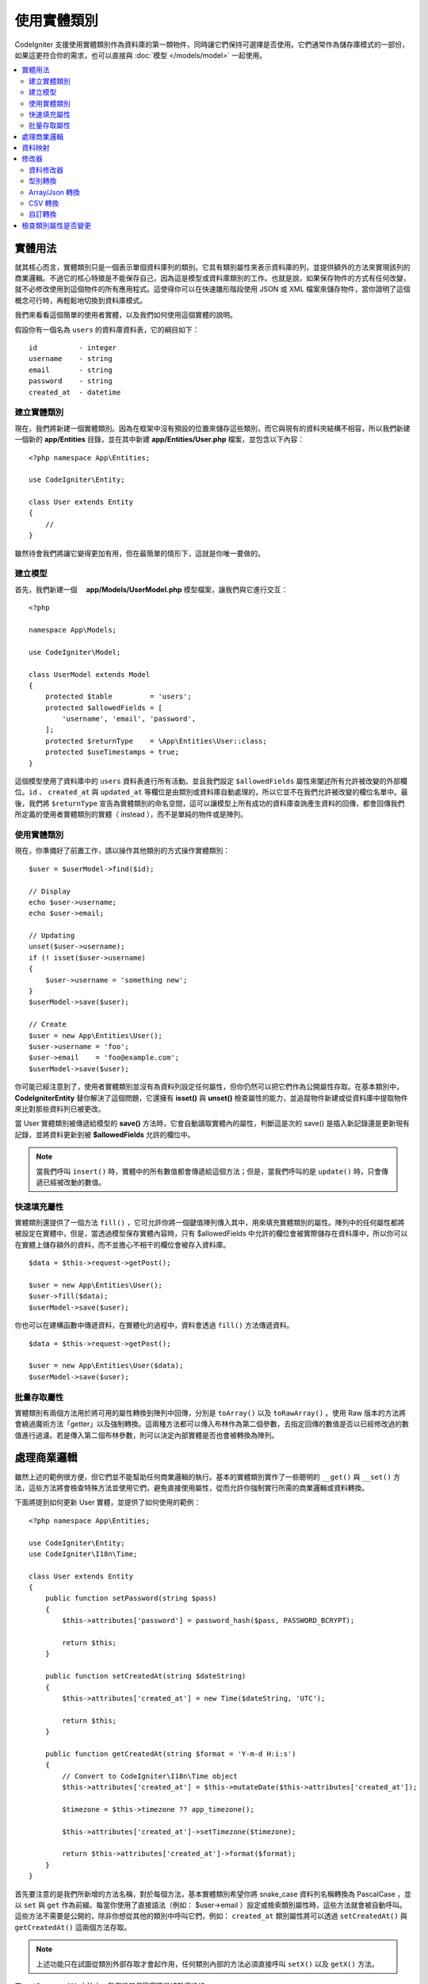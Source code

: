 #####################
使用實體類別
#####################

CodeIgniter 支援使用實體類別作為資料庫的第一類物件，同時讓它們保持可選擇是否使用。它們通常作為儲存庫模式的一部份，如果這更符合你的需求，也可以直接與 :doc:`模型 </models/model>` 一起使用。

.. contents::
    :local:
    :depth: 2

實體用法
============

就其核心而言，實體類別只是一個表示單個資料庫列的類別。它具有類別屬性來表示資料庫的列，並提供額外的方法來實現該列的商業邏輯。不過它的核心特徵是不能保存自己，因為這是模型或資料庫類別的工作。也就是說，如果保存物件的方式有任何改變，就不必修改使用到這個物件的所有應用程式。這使得你可以在快速雛形階段使用 JSON 或 XML 檔案來儲存物件，當你證明了這個概念可行時，再輕鬆地切換到資料庫模式。

我們來看看這個簡單的使用者實體，以及我們如何使用這個實體的說明。

假設你有一個名為 ``users`` 的資料庫資料表，它的綱目如下：

::

    id          - integer
    username    - string
    email       - string
    password    - string
    created_at  - datetime

建立實體類別
-----------------------

現在，我們將新建一個實體類別。因為在框架中沒有預設的位置來儲存這些類別，而它與現有的資料夾結構不相容，所以我們新建一個新的 **app/Entities** 目錄，並在其中新建 **app/Entities/User.php** 檔案，並包含以下內容：

::

    <?php namespace App\Entities;

    use CodeIgniter\Entity;

    class User extends Entity
    {
        //
    }


雖然待會我們將讓它變得更加有用，但在最簡單的情形下，這就是你唯一要做的。

建立模型
----------------

首先，我們新建一個　 **app/Models/UserModel.php** 模型檔案，讓我們與它進行交互：

::

    <?php

    namespace App\Models;

    use CodeIgniter\Model;

    class UserModel extends Model
    {
        protected $table         = 'users';
        protected $allowedFields = [
            'username', 'email', 'password',
        ];
        protected $returnType    = \App\Entities\User::class;
        protected $useTimestamps = true;
    }

這個模型使用了資料庫中的 ``users`` 資料表進行所有活動。並且我們設定 ``$allowedFields`` 屬性來闡述所有允許被改變的外部欄位。``id`` 、 ``created_at`` 與 ``updated_at`` 等欄位是由類別或資料庫自動處理的，所以它並不在我們允許被改變的欄位名單中。最後，我們將 ``$returnType`` 宣告為實體類別的命名空間，這可以讓模型上所有成功的資料庫查詢產生資料的回傳，都會回傳我們所定義的使用者實體類別的實體（ instead ），而不是單純的物件或是陣列。

使用實體類別
-----------------------------

現在，你準備好了前置工作，請以操作其他類別的方式操作實體類別：

::

    $user = $userModel->find($id);

    // Display
    echo $user->username;
    echo $user->email;

    // Updating
    unset($user->username);
    if (! isset($user->username)
    {
        $user->username = 'something new';
    }
    $userModel->save($user);

    // Create
    $user = new App\Entities\User();
    $user->username = 'foo';
    $user->email    = 'foo@example.com';
    $userModel->save($user);

你可能已經注意到了，使用者實體類別並沒有為資料列設定任何屬性，但你仍然可以把它們作為公開屬性存取。在基本類別中， **CodeIgniter\Entity** 替你解決了這個問題，它還擁有 **isset()** 與 **unset()** 檢查屬性的能力，並追蹤物件新建或從資料庫中提取物件來比對那些資料列已被更改。

當 User 實體類別被傳遞給模型的 **save()** 方法時，它會自動讀取實體內的屬性，判斷這是次的 save() 是插入新記錄還是更新現有記錄，並將資料更新到被  **$allowedFields**  允許的欄位中。

.. note::
    當我們呼叫 ``insert()`` 時，實體中的所有數值都會傳遞給這個方法；但是，當我們呼叫的是 ``update()`` 時，只會傳遞已經被改動的數值。

快速填充屬性
--------------------------

實體類別還提供了一個方法 ``fill()`` ，它可允許你將一個鍵值陣列傳入其中，用來填充實體類別的屬性。陣列中的任何屬性都將被設定在實體中，但是，當透過模型保存實體內容時，只有 $allowedFields 中允許的欄位會被實際儲存在資料庫中，所以你可以在實體上儲存額外的資料，而不並擔心不相干的欄位會被存入資料庫。

::

    $data = $this->request->getPost();

    $user = new App\Entities\User();
    $user->fill($data);
    $userModel->save($user);

你也可以在建構函數中傳遞資料，在實體化的過程中，資料會透過 ``fill()`` 方法傳遞資料。

::

    $data = $this->request->getPost();

    $user = new App\Entities\User($data);
    $userModel->save($user);

批量存取屬性
-------------------------

實體類別有兩個方法用於將可用的屬性轉換到陣列中回傳，分別是 ``toArray()`` 以及 ``toRawArray()`` 。使用 Raw 版本的方法將會繞過魔術方法「getter」以及強制轉換。這兩種方法都可以傳入布林作為第二個參數，去指定回傳的數值是否以已經修改過的數值進行過濾。若是傳入第二個布林參數，則可以決定內部實體是否也會被轉換為陣列。

處理商業邏輯
=======================

雖然上述的範例很方便，但它們並不能幫助任何商業邏輯的執行。基本的實體類別實作了一些聰明的 ``__get()`` 與 ``__set()`` 方法，這些方法將會檢查特殊方法並使用它們，避免直接使用屬性，從而允許你強制實行所需的商業邏輯或資料轉換。

下面將提到如何更新 User 實體，並提供了如何使用的範例：

::

    <?php namespace App\Entities;

    use CodeIgniter\Entity;
    use CodeIgniter\I18n\Time;

    class User extends Entity
    {
        public function setPassword(string $pass)
        {
            $this->attributes['password'] = password_hash($pass, PASSWORD_BCRYPT);

            return $this;
        }

        public function setCreatedAt(string $dateString)
        {
            $this->attributes['created_at'] = new Time($dateString, 'UTC');

            return $this;
        }

        public function getCreatedAt(string $format = 'Y-m-d H:i:s')
        {
            // Convert to CodeIgniter\I18n\Time object
            $this->attributes['created_at'] = $this->mutateDate($this->attributes['created_at']);

            $timezone = $this->timezone ?? app_timezone();

            $this->attributes['created_at']->setTimezone($timezone);

            return $this->attributes['created_at']->format($format);
        }
    }

首先要注意的是我們所新增的方法名稱，對於每個方法，基本實體類別希望你將 snake_case 資料列名稱轉換為 PascalCase ，並以 ``set`` 與 ``get`` 作為前綴。每當你使用了直接語法（例如： $user->email ）設定或檢索類別屬性時，這些方法就會被自動呼叫。這些方法不需要是公開的，除非你想從其他的類別中呼叫它們，例如： ``created_at`` 類別屬性將可以透過 ``setCreatedAt()`` 與 ``getCreatedAt()`` 這兩個方法存取。

.. note:: 上述功能只在試圖從類別外部存取才會起作用，任何類別內部的方法必須直接呼叫 ``setX()`` 以及 ``getX()`` 方法。

在 ``setPassword()`` 方法中，我們能夠保證密碼是被雜湊過的。

在 ``setCreatedAt()`` 方法中，我們將從模型中接受到的字串轉換成一個 DateTime 物件，保證我們為 UTC 時區，這樣就能輕易轉換檢視器目前的時區。在 ``getCreatedAt()`` 方法中，它會將時間轉換為應用程式目前時區的格式化字串。

雖然實作的過程很簡單，但透過這些例子則表明，使用實體類別可以提供一個極度靈活的方式來執行商業邏輯，並創建讓人愉悅使用的物件。

::

    // 自動雜湊密碼，兩者的作用是相同的
    $user->password = 'my great password';
    $user->setPassword('my great password');

資料映射
============

在你的職業生涯中，很多時候你可能會遇到這樣子的狀況：應用程式的用途發生了變化，資料庫中原來的資料列名稱的意義發生改變。或者是，你發現了你的程式碼風格偏向使用駝峰式命名的類別屬性，而你的資料庫卻要求你使用 snake_case （每個單字間以下底線分隔）進行命名。這些時候都可以透過實體類別，輕鬆地進行映射處理。

透過一個例子來示範，想像一下你有一個簡單的使用者實體，它在整個應用程式中被使用：

::

    <?php namespace App\Entities;

    use CodeIgniter\Entity;

    class User extends Entity
    {
        protected $attributes = [
            'id' => null,
            'name' => null,        // Represents a username
            'email' => null,
            'password' => null,
            'created_at' => null,
            'updated_at' => null,
        ];
    }

你的老闆突然告訴你，現在沒有人使用 "usernames" 了，我需要你將它改成電子信箱登入。但他還表示希望可以對應用程式進行個人化設定，因此他想要你改變名稱欄位的用途，讓 ``name`` 欄位用來表示使用者全名，而不是像以前那樣。為了保持整潔，並確保這個欄位在資料庫中繼續保持著某種意義，你需要使用資料庫遷移，並將欄位重新命名為 ``full_name`` 。

先別想這個讓人為難的例子，我們現在有兩個選項可以修正使用者類別。可以將類別屬性從 ``$name`` 改成 ``$full_name`` ，但這需要修改整個應用程式才行。反之，我們可以簡單地將資料庫中的 ``full_name`` 欄位映射到 ``$name`` 屬性，就可以完成對實體的修改。

::

    <?php namespace App\Entities;

    use CodeIgniter\Entity;

    class User extends Entity
    {
        protected $attributes = [
            'id' => null,
            'name' => null,        // Represents a username
            'email' => null,
            'password' => null,
            'created_at' => null,
            'updated_at' => null,
        ];

        protected $datamap = [
            'name' => 'full_name'
        ],
    }

透過在 ``$datamap`` 陣列中加入我們新的資料庫欄位名稱，等於是告訴類別說：「資料庫中的資料列應該透過甚麼屬性進行存取」。陣列中的鍵是資料庫中的資料列名稱，值則是要它所映射的類別屬性。

在這個範例中，當模型在使用者類別上設定 ``full_name`` 欄位時，實際上是將這個值賦值至 ``$name`` 屬性，所以可以透過 ``$user->name`` 來進行存取。這個值仍然可以使用 ``$user->full_name`` 進行存取，因為模型需要透過這個來得到資料並將它儲存在資料庫中。但要注意， ``unset`` 與 ``isset`` 只對映射到的 ``$name`` 屬性起作用，而不是對原始名稱 ``full_name`` 起作用。 

修改器
========

資料修改器
-------------

在預設的情形下，實體類別將會在設定或檢索時將命名為 `created_at` 、 `updated_at` ， 以及 `deleted_at` 的欄位轉換為 :doc:`時間與日期程式庫 </libraries/time>` 的實體（instances），這個程式庫將以一種不變的、當地語系化的方式提供大量有用的方法。

你可以透過將名稱添加到 **options['dates']** 陣列來定義那些屬性會被自動轉換：

::

    <?php namespace App\Entities;

    use CodeIgniter\Entity;

    class User extends Entity
    {
        protected $dates = ['created_at', 'updated_at', 'deleted_at'];
    }

現在，上述提到的任何一個屬性被你囊括在陣列中，正如 **app/Config/App.php** 設定的那樣，它們將使用應用程式的所在時區，並被轉換成一個時間與日期程式庫的實體：

::

  $user = new App\Entities\User();

    // 轉換為時間實體
    $user->created_at = 'April 15, 2017 10:30:00';

    // 現在可以使用任何使間與日期程式庫的方法:
    echo $user->created_at->humanize();
    echo $user->created_at->setTimezone('Europe/London')->toDateString();

型別轉換
----------------

你可以指定在實體中 **成員** 屬性應該強制被轉換成你指定的資料型別，這個選項應該是一個鍵值陣列，其中的鍵是屬性名稱，值是它應該要被強制轉換成的資料型別。強制轉換只在取值時影響，並不會轉換在實體或資料庫中的永久值。屬性可以強制轉換為下列數種資料型別：**integer** 、  **float** 、  **double** 、  **string** 、  **boolean** 、  **object** 、  **array** 、  **datetime** ， 以及 **timestamp**。在屬性前加入問號，可將其標註為 nullable ，例如： **?string** 或 **?integer** 。
　
例如：你有一個具有 **is_banned** 屬性的使用者實體，你可以把它轉換為 boolean ：

::

    <?php namespace App\Entities;

    use CodeIgniter\Entity;

    class User extends Entity
    {
        protected $casts = [
            'is_banned' => 'boolean',
            'is_banned_nullable' => '?boolean'
        ],
    }

Array/Json 轉換
------------------

Array/Json 的轉換對於儲存序列化的陣列或 json 欄位相當有用，當轉換為：

* **array** ，它們將自動取消序列化。
* **json** ，它們將自動設定為 json_decode($value,false) 的值。
* **json-array** ，它們將自動設定為 json_decode($value, true) 的值。

而讀取屬性的數值時，不像其他的資料型別你可以將屬性投射到：

* **array** 強制型別轉換序列化。
* **json** 與 **json-array** 強制轉換將在設定時對數值使用 json_encode 函數。

::

    <?php

    namespace App\Entities;

    use CodeIgniter\Entity\Entity;

    class User extends Entity
    {
        protected $casts = [
            'options'        => 'array',
            'options_object' => 'json',
            'options_array'  => 'json-array',
        ];
    }

::

    $user    = $userModel->find(15);
    $options = $user->options;

    $options['foo'] = 'bar';

    $user->options = $options;
    $userModel->save($user);

CSV 轉換
-----------

如果你有一個簡單數值的攤平陣列，將它們序列化或是轉化為 JSON 字串可能會遠比原始結構還要更加複雜。那麼，轉化為以逗號分隔的數值（CSV）是一種更簡單的替代方案。它將產生一個更精簡的字串，並容易被閱讀。

::

    <?php
    
    namespace App\Entities;

    use CodeIgniter\Entity;

    class Widget extends Entity
    {
        protected $casts = [
            'colors' => 'csv',
        ];
    }

在資料庫中儲存「red,yellow,green」：

::

    $widget->colors = ['red', 'yellow', 'green'];

.. note::
    轉換成 CSV 使用的是 PHP 的內建  ``implode`` 與 ``explode`` 方法，並假定所有數值都是不包含逗號的安全字串。對於更複雜資料轉換，請嘗試更複雜的 ``array`` 或 ``json`` 。

自訂轉換
--------------

你可以自行宣告你的轉換型別來取得或是設定資料。

首先，你需要為你的型別建立一個處理類別。我們假設這個類別位於 ``app/Entity/Cast`` 目錄中：

::

    <?php

    namespace App\Entity\Cast;

    use CodeIgniter\Entity\Cast\BaseCast;

    //The class must inherit the CodeIgniter\Entity\Cast\BaseCast class
    class CastBase64 extends BaseCast
    {
        public static function get($value, array $params = [])
        {
            return base64_decode($value);
        }

        public static function set($value, array $params = [])
        {
            return base64_encode($value);
        }
    }

現在，你需要這麼註冊它：

::

    <?php

    namespace App\Entities;

    use CodeIgniter\Entity\Entity;

    class MyEntity extends Entity
    {
        // Specifying the type for the field
        protected $casts = [
            'key' => 'base64',
        ];

        //Bind the type to the handler
        protected $castHandlers = [
            'base64' => \App\Entity\Cast\CastBase64::class,
        ];
    }

    //...

    $entity->key = 'test'; // dGVzdA==
    echo $entity->key;     // test

如果你已經知道你的轉換過程不需要改變數值時，那麼就不要實作相應的方法：

::

    use CodeIgniter\Entity\Cast\BaseCast;

    class CastBase64 extends BaseCast
    {
        public static function get($value, array $params = [])
        {
            return base64_decode($value);
        }
    }


**參數**

在某些情況，一種型別是不足的。你可以使用中括弧並以逗號的方式列出，就像這樣：

**type[param1, param2]**

::

    // 使用參數定義型別
    protected $casts = [
        'some_attribute' => 'class[App\SomeClass, param2, param3]',
    ];

    // 將型別繫結到處理器上
    protected $castHandlers = [
        'class' => 'SomeHandler',
    ];

::

    use CodeIgniter\Entity\Cast\BaseCast;

    class SomeHandler extends BaseCast
    {
        public static function get($value, array $params = [])
        {
            var_dump($params);
            // array(3) {
            //   [0]=>
            //   string(13) "App\SomeClass"
            //   [1]=>
            //   string(6) "param2"
            //   [2]=>
            //   string(6) "param3"
            // }
        }
    }

.. note:: 
    如果轉換型別被宣告成可為 null 的 ``?bool`` ，但傳遞的數值卻不為 null，這時數值為 ``nullable`` 的參數將被傳遞給轉換型別的處理器。如果轉換型別有預先定義的參數，則 ``nullable`` 將會被加入至列表的末項。

檢查類別屬性是否變更
===============================

你可以檢查一個實體的屬性在創建後始否發生了變化，這個方法唯一的參數就是你所想檢查的屬性名稱：

::

    $user = new User();
    $user->hasChanged('name');      // false

    $user->name = 'Fred';
    $user->hasChanged('name');      // true

或者省略這個參數，將會檢查整個實體是否發生了變化

::

    $user->hasChanged();            // true
